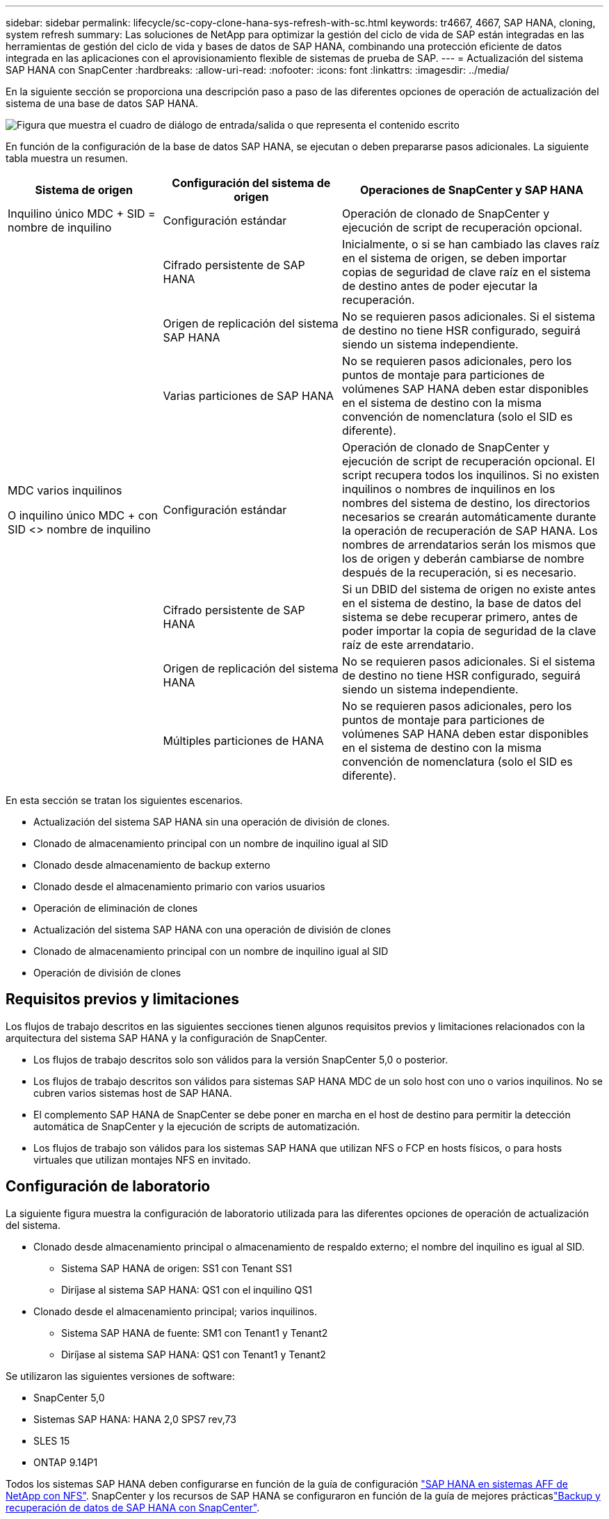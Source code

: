 ---
sidebar: sidebar 
permalink: lifecycle/sc-copy-clone-hana-sys-refresh-with-sc.html 
keywords: tr4667, 4667, SAP HANA, cloning, system refresh 
summary: Las soluciones de NetApp para optimizar la gestión del ciclo de vida de SAP están integradas en las herramientas de gestión del ciclo de vida y bases de datos de SAP HANA, combinando una protección eficiente de datos integrada en las aplicaciones con el aprovisionamiento flexible de sistemas de prueba de SAP. 
---
= Actualización del sistema SAP HANA con SnapCenter
:hardbreaks:
:allow-uri-read: 
:nofooter: 
:icons: font
:linkattrs: 
:imagesdir: ../media/


[role="lead"]
En la siguiente sección se proporciona una descripción paso a paso de las diferentes opciones de operación de actualización del sistema de una base de datos SAP HANA.

image:sc-copy-clone-image7.png["Figura que muestra el cuadro de diálogo de entrada/salida o que representa el contenido escrito"]

En función de la configuración de la base de datos SAP HANA, se ejecutan o deben prepararse pasos adicionales. La siguiente tabla muestra un resumen.

[cols="26%,30%,44%"]
|===
| Sistema de origen | Configuración del sistema de origen | Operaciones de SnapCenter y SAP HANA 


| Inquilino único MDC + SID = nombre de inquilino | Configuración estándar | Operación de clonado de SnapCenter y ejecución de script de recuperación opcional. 


|  | Cifrado persistente de SAP HANA | Inicialmente, o si se han cambiado las claves raíz en el sistema de origen, se deben importar copias de seguridad de clave raíz en el sistema de destino antes de poder ejecutar la recuperación. 


|  | Origen de replicación del sistema SAP HANA | No se requieren pasos adicionales. Si el sistema de destino no tiene HSR configurado, seguirá siendo un sistema independiente. 


|  | Varias particiones de SAP HANA | No se requieren pasos adicionales, pero los puntos de montaje para particiones de volúmenes SAP HANA deben estar disponibles en el sistema de destino con la misma convención de nomenclatura (solo el SID es diferente). 


 a| 
MDC varios inquilinos

O inquilino único MDC + con SID <> nombre de inquilino
| Configuración estándar | Operación de clonado de SnapCenter y ejecución de script de recuperación opcional. El script recupera todos los inquilinos. Si no existen inquilinos o nombres de inquilinos en los nombres del sistema de destino, los directorios necesarios se crearán automáticamente durante la operación de recuperación de SAP HANA. Los nombres de arrendatarios serán los mismos que los de origen y deberán cambiarse de nombre después de la recuperación, si es necesario. 


|  | Cifrado persistente de SAP HANA | Si un DBID del sistema de origen no existe antes en el sistema de destino, la base de datos del sistema se debe recuperar primero, antes de poder importar la copia de seguridad de la clave raíz de este arrendatario. 


|  | Origen de replicación del sistema HANA | No se requieren pasos adicionales. Si el sistema de destino no tiene HSR configurado, seguirá siendo un sistema independiente. 


|  | Múltiples particiones de HANA | No se requieren pasos adicionales, pero los puntos de montaje para particiones de volúmenes SAP HANA deben estar disponibles en el sistema de destino con la misma convención de nomenclatura (solo el SID es diferente). 
|===
En esta sección se tratan los siguientes escenarios.

* Actualización del sistema SAP HANA sin una operación de división de clones.
* Clonado de almacenamiento principal con un nombre de inquilino igual al SID
* Clonado desde almacenamiento de backup externo
* Clonado desde el almacenamiento primario con varios usuarios
* Operación de eliminación de clones
* Actualización del sistema SAP HANA con una operación de división de clones
* Clonado de almacenamiento principal con un nombre de inquilino igual al SID
* Operación de división de clones




== Requisitos previos y limitaciones

Los flujos de trabajo descritos en las siguientes secciones tienen algunos requisitos previos y limitaciones relacionados con la arquitectura del sistema SAP HANA y la configuración de SnapCenter.

* Los flujos de trabajo descritos solo son válidos para la versión SnapCenter 5,0 o posterior.
* Los flujos de trabajo descritos son válidos para sistemas SAP HANA MDC de un solo host con uno o varios inquilinos. No se cubren varios sistemas host de SAP HANA.
* El complemento SAP HANA de SnapCenter se debe poner en marcha en el host de destino para permitir la detección automática de SnapCenter y la ejecución de scripts de automatización.
* Los flujos de trabajo son válidos para los sistemas SAP HANA que utilizan NFS o FCP en hosts físicos, o para hosts virtuales que utilizan montajes NFS en invitado.




== Configuración de laboratorio

La siguiente figura muestra la configuración de laboratorio utilizada para las diferentes opciones de operación de actualización del sistema.

* Clonado desde almacenamiento principal o almacenamiento de respaldo externo; el nombre del inquilino es igual al SID.
+
** Sistema SAP HANA de origen: SS1 con Tenant SS1
** Diríjase al sistema SAP HANA: QS1 con el inquilino QS1


* Clonado desde el almacenamiento principal; varios inquilinos.
+
** Sistema SAP HANA de fuente: SM1 con Tenant1 y Tenant2
** Diríjase al sistema SAP HANA: QS1 con Tenant1 y Tenant2




Se utilizaron las siguientes versiones de software:

* SnapCenter 5,0
* Sistemas SAP HANA: HANA 2,0 SPS7 rev,73
* SLES 15
* ONTAP 9.14P1


Todos los sistemas SAP HANA deben configurarse en función de la guía de configuración link:../bp/hana-aff-nfs-introduction.html["SAP HANA en sistemas AFF de NetApp con NFS"]. SnapCenter y los recursos de SAP HANA se configuraron en función de la guía de mejores prácticaslink:../backup/hana-br-scs-overview.html["Backup y recuperación de datos de SAP HANA con SnapCenter"].

image:sc-copy-clone-image16.png["Figura que muestra el cuadro de diálogo de entrada/salida o que representa el contenido escrito"]



== Pasos iniciales de preparación única

Como paso inicial, el sistema SAP HANA de destino debe configurarse en SnapCenter.

. Instalación del sistema de destino SAP HANA
. Configuración del sistema SAP HANA en SnapCenter como se describe en link:../backup/hana-br-scs-overview.html["TR-4614: Backup y recuperación de datos de SAP HANA con SnapCenter"]
+
.. Configuración del usuario de base de datos SAP HANA para operaciones de backup de SnapCenter Este usuario debe ser idéntico en el sistema de origen y el de destino.
.. Configuración de la clave hdbuserstore para <sid>adm con el usuario de copia de seguridad anterior. Si se utiliza el script de automatización para la recuperación, el nombre de clave debe ser <SID>KEY
.. Puesta en marcha del complemento SAP HANA de SnapCenter en el host de destino. El sistema SAP HANA es detectado automáticamente por SnapCenter.
.. Configuración de la protección de recursos SAP HANA (opcional)




El primer funcionamiento de actualización del sistema SAP después de la instalación inicial se prepara con los pasos siguientes:

. Cierre el sistema SAP HANA de destino
. Desmonte el volumen de datos de SAP HANA.


Debe agregar los scripts que deben ejecutarse en el sistema de destino al archivo de configuración de comandos permitidos de SnapCenter.

....
hana-7:/opt/NetApp/snapcenter/scc/etc # cat /opt/NetApp/snapcenter/scc/etc/allowed_commands.config
command: mount
command: umount
command: /mnt/sapcc-share/SAP-System-Refresh/sc-system-refresh.sh
hana-7:/opt/NetApp/snapcenter/scc/etc #
....


== La clonación del almacenamiento primario con el nombre de inquilino es igual a SID

En esta sección se describe el flujo de trabajo de actualización del sistema SAP HANA en el que el nombre del inquilino en el sistema de origen y de destino es idéntico al SID. La clonación de almacenamiento se ejecuta en el almacenamiento primario y la recuperación se automatiza mediante el script `sc-system-refresh.sh`.

image:sc-copy-clone-image17.png["Figura que muestra el cuadro de diálogo de entrada/salida o que representa el contenido escrito"]

El flujo de trabajo consta de los siguientes pasos:

. Si el cifrado de persistencia de SAP HANA está habilitado en el sistema de origen, las claves raíz de cifrado se deben importar una vez. También es necesaria una importación si las claves se han cambiado en el sistema de origen. Consulte el capítulo link:sc-copy-clone-sys-refresh-using-snapshot-backups.html["«Consideraciones sobre las operaciones de actualización del sistema SAP HANA con los backups de snapshots de almacenamiento»"]
. Si el sistema SAP HANA de destino se protegió en SnapCenter, primero se debe quitar la protección.
. Flujo de trabajo de creación de clones de SnapCenter.
+
.. Seleccione Snapshot backup desde el sistema SAP HANA de origen SS1.
.. Seleccione el host de destino y proporcione la interfaz de red de almacenamiento del host de destino.
.. Proporcionar SID del sistema de destino, en nuestro ejemplo QS1
.. De manera opcional, proporcione un script para la recuperación como una operación posterior a la clonado.


. Operación de clonado de SnapCenter.
+
.. Crea volumen FlexClone basado en un backup Snapshot seleccionado del sistema SAP HANA de origen.
.. Exporta volumen FlexClone a la interfaz de red de almacenamiento del host o el igroup de destino.
.. Ejecuta la operación de montaje del volumen FlexClone en el host de destino.
.. Ejecuta el script de recuperación de operaciones posteriores a la clonación, si se configuró anteriormente. De lo contrario, la recuperación debe realizarse manualmente cuando finalice el flujo de trabajo de SnapCenter.
+
*** Recuperación de la base de datos del sistema.
*** Recuperación de la base de datos de arrendatarios con el nombre del arrendatario = QS1.




. Opcionalmente, proteja el recurso SAP HANA de destino en SnapCenter.


Las siguientes capturas de pantalla muestran los pasos necesarios.

. Seleccione un backup de Snapshot del sistema de origen SS1 y haga clic en Clone.


image:sc-copy-clone-image18.png["Figura que muestra el cuadro de diálogo de entrada/salida o que representa el contenido escrito"]

. Seleccione el host en el que está instalado el sistema de destino QS1. Introduzca QS1 como SID de destino. La dirección IP de exportación de NFS debe ser la interfaz de red de almacenamiento del host de destino.
+

NOTE: El SID de destino que se introduce controla el modo en que SnapCenter gestiona el recurso clonado. Si un recurso con el SID de destino ya está configurado en SnapCenter y coincide con el host del plugin, SnapCenter solo asigna el clon a este recurso. Si el SID no está configurado en el host de destino, SnapCenter crea un recurso nuevo.

+

NOTE: Es fundamental que el recurso y el host del sistema de destino se hayan configurado en SnapCenter antes de iniciar el flujo de trabajo de clonado. De lo contrario, el nuevo recurso creado por SnapCenter no admitirá la detección automática y los flujos de trabajo descritos no funcionarán.



image:sc-copy-clone-image19.png["Figura que muestra el cuadro de diálogo de entrada/salida o que representa el contenido escrito"]

En una configuración de SAN Fibre Channel, no se requiere una dirección IP de exportación, pero debe proporcionar el protocolo utilizado en la siguiente pantalla.


NOTE: Las capturas de pantalla muestran una configuración de laboratorio diferente mediante una conectividad FibreChannel.

image:sc-copy-clone-image20.png["Figura que muestra el cuadro de diálogo de entrada/salida o que representa el contenido escrito"]

image:sc-copy-clone-image21.png["Figura que muestra el cuadro de diálogo de entrada/salida o que representa el contenido escrito"]

Con Azure NetApp Files y un pool de capacidad de calidad de servicio manual, debe proporcionar el rendimiento máximo del volumen nuevo. Asegúrese de que el pool de capacidad tenga suficiente espacio adicional; de lo contrario, se producirá un error en el flujo de trabajo de clonado.


NOTE: Las capturas de pantalla muestran una configuración de laboratorio diferente que se ejecuta en Microsoft Azure con Azure NetApp Files.

image:sc-copy-clone-image22.png["Figura que muestra el cuadro de diálogo de entrada/salida o que representa el contenido escrito"]

. Introduzca los scripts posteriores a la clonado opcionales con las opciones de línea de comandos requeridas. Con nuestro ejemplo utilizamos un script posterior a la clonado para ejecutar la recuperación de la base de datos SAP HANA.


image:sc-copy-clone-image23.png["Figura que muestra el cuadro de diálogo de entrada/salida o que representa el contenido escrito"]


NOTE: Como se explicó anteriormente, el uso del script de recuperación es opcional. La recuperación también puede realizarse manualmente después de que finaliza el flujo de trabajo de clonación de SnapCenter.


NOTE: El script para la operación de recuperación recupera la base de datos SAP HANA al momento específico de Snapshot mediante la operación Clear logs y no ejecuta ninguna recuperación futura. Si se requiere una recuperación futura a un momento específico, la recuperación debe realizarse manualmente. La recuperación manual de reenvío también requiere que los backups de registros del sistema de origen estén disponibles en el host de destino.

. La pantalla Detalles del trabajo en SnapCenter muestra el progreso de la operación. Los detalles de la tarea también muestran que el tiempo de ejecución general, incluida la recuperación de la base de datos, fue inferior a 3 minutos.


image:sc-copy-clone-image24.png["Figura que muestra el cuadro de diálogo de entrada/salida o que representa el contenido escrito"]

. El archivo log del `sc-system-refresh` script muestra los diferentes pasos que se ejecutaron para la operación de recuperación. El script lee la lista de inquilinos de la base de datos del sistema y ejecuta una recuperación de todos los inquilinos existentes.


....
20240425112328###hana-7###sc-system-refresh.sh: Script version: 3.0
hana-7:/mnt/sapcc-share/SAP-System-Refresh # cat sap-system-refresh-QS1.log
20240425112328###hana-7###sc-system-refresh.sh: ******************* Starting script: recovery operation **************************
20240425112328###hana-7###sc-system-refresh.sh: Recover system database.
20240425112328###hana-7###sc-system-refresh.sh: /usr/sap/QS1/HDB11/exe/Python/bin/python /usr/sap/QS1/HDB11/exe/python_support/recoverSys.py --command "RECOVER DATA USING SNAPSHOT CLEAR LOG"
20240425112346###hana-7###sc-system-refresh.sh: Wait until SAP HANA database is started ....
20240425112347###hana-7###sc-system-refresh.sh: Status: YELLOW
20240425112357###hana-7###sc-system-refresh.sh: Status: YELLOW
20240425112407###hana-7###sc-system-refresh.sh: Status: YELLOW
20240425112417###hana-7###sc-system-refresh.sh: Status: YELLOW
20240425112428###hana-7###sc-system-refresh.sh: Status: YELLOW
20240425112438###hana-7###sc-system-refresh.sh: Status: YELLOW
20240425112448###hana-7###sc-system-refresh.sh: Status: GREEN
20240425112448###hana-7###sc-system-refresh.sh: HANA system database started.
20240425112448###hana-7###sc-system-refresh.sh: Checking connection to system database.
20240425112448###hana-7###sc-system-refresh.sh: /usr/sap/QS1/SYS/exe/hdb/hdbsql -U QS1KEY 'select * from sys.m_databases;'
DATABASE_NAME,DESCRIPTION,ACTIVE_STATUS,ACTIVE_STATUS_DETAILS,OS_USER,OS_GROUP,RESTART_MODE,FALLBACK_SNAPSHOT_CREATE_TIME
"SYSTEMDB","SystemDB-QS1-11","YES","","","","DEFAULT",?
"QS1","QS1-11","NO","ACTIVE","","","DEFAULT",?
2 rows selected (overall time 16.225 msec; server time 860 usec)
20240425112448###hana-7###sc-system-refresh.sh: Succesfully connected to system database.
20240425112449###hana-7###sc-system-refresh.sh: Tenant databases to recover: QS1
20240425112449###hana-7###sc-system-refresh.sh: Found inactive tenants(QS1) and starting recovery
20240425112449###hana-7###sc-system-refresh.sh: Recover tenant database QS1.
20240425112449###hana-7###sc-system-refresh.sh: /usr/sap/QS1/SYS/exe/hdb/hdbsql -U QS1KEY RECOVER DATA FOR QS1 USING SNAPSHOT CLEAR LOG
0 rows affected (overall time 22.138599 sec; server time 22.136268 sec)
20240425112511###hana-7###sc-system-refresh.sh: Checking availability of Indexserver for tenant QS1.
20240425112511###hana-7###sc-system-refresh.sh: Recovery of tenant database QS1 succesfully finished.
20240425112511###hana-7###sc-system-refresh.sh: Status: GREEN
20240425112511###hana-7###sc-system-refresh.sh: ******************* Finished script: recovery operation **************************
hana-7:/mnt/sapcc-share/SAP-System-Refresh
....
. Cuando finalice el trabajo de SnapCenter, el clon se puede ver dentro de la vista de topología del sistema de origen.


image:sc-copy-clone-image25.png["Figura que muestra el cuadro de diálogo de entrada/salida o que representa el contenido escrito"]

. La base de datos SAP HANA se está ejecutando.
. Si desea proteger el sistema SAP HANA de destino, debe ejecutar la detección automática haciendo clic en el recurso del sistema de destino.


image:sc-copy-clone-image26.png["Figura que muestra el cuadro de diálogo de entrada/salida o que representa el contenido escrito"]

Cuando finaliza el proceso de detección automática, el nuevo volumen clonado aparece en la sección huella de almacenamiento.

image:sc-copy-clone-image27.png["Figura que muestra el cuadro de diálogo de entrada/salida o que representa el contenido escrito"]

Al volver a hacer clic en el recurso, la protección de datos se puede configurar para el sistema QS1 actualizado.

image:sc-copy-clone-image28.png["Figura que muestra el cuadro de diálogo de entrada/salida o que representa el contenido escrito"]



== Clonado desde almacenamiento de backup externo

En esta sección se describe el flujo de trabajo de actualización del sistema SAP HANA para el que el nombre del inquilino en el sistema de origen y de destino es idéntico al SID. La clonación de almacenamiento se ejecuta en el almacenamiento de backup externo y se automatiza aún más mediante el script sc-system-refresh.sh.

image:sc-copy-clone-image29.png["Figura que muestra el cuadro de diálogo de entrada/salida o que representa el contenido escrito"] La única diferencia en el flujo de trabajo de actualización del sistema SAP HANA entre el clonado del almacenamiento de backup primario y externo es la selección del backup Snapshot en SnapCenter. Para la clonado de almacenamiento de backup fuera de las instalaciones, se deben seleccionar primero los backups secundarios, seguidos por la selección del backup de Snapshot.

image:sc-copy-clone-image30.png["Figura que muestra el cuadro de diálogo de entrada/salida o que representa el contenido escrito"]

Si existen varias ubicaciones de almacenamiento secundario para el backup seleccionado, debe elegir el volumen de destino requerido.

image:sc-copy-clone-image31.png["Figura que muestra el cuadro de diálogo de entrada/salida o que representa el contenido escrito"]

Todos los pasos siguientes son idénticos al flujo de trabajo para clonar desde el almacenamiento primario.



== Clonar un sistema SAP HANA con varios inquilinos

En esta sección se describe el flujo de trabajo de actualización del sistema SAP HANA con varios inquilinos. La clonación de almacenamiento se ejecuta en el almacenamiento primario y se automatiza aún más mediante el script `sc-system-refresh.sh`.

image:sc-copy-clone-image32.png["Figura que muestra el cuadro de diálogo de entrada/salida o que representa el contenido escrito"]

Los pasos requeridos en SnapCenter son idénticos a los descritos en la sección «Clonación desde almacenamiento principal con un nombre de inquilino igual a SID». La única diferencia está en la operación de recuperación de arrendatarios dentro del script `sc-system-refresh.sh`, donde se recuperan todos los arrendatarios.

....
20240430070214###hana-7###sc-system-refresh.sh: **********************************************************************************
20240430070214###hana-7###sc-system-refresh.sh: Script version: 3.0
20240430070214###hana-7###sc-system-refresh.sh: ******************* Starting script: recovery operation **************************
20240430070214###hana-7###sc-system-refresh.sh: Recover system database.
20240430070214###hana-7###sc-system-refresh.sh: /usr/sap/QS1/HDB11/exe/Python/bin/python /usr/sap/QS1/HDB11/exe/python_support/recoverSys.py --command "RECOVER DATA USING SNAPSHOT CLEAR LOG"
[140310725887808, 0.008] >> starting recoverSys (at Tue Apr 30 07:02:15 2024)
[140310725887808, 0.008] args: ()
[140310725887808, 0.008] keys: \{'command': 'RECOVER DATA USING SNAPSHOT CLEAR LOG'}
using logfile /usr/sap/QS1/HDB11/hana-7/trace/backup.log
recoverSys started: ============2024-04-30 07:02:15 ============
testing master: hana-7
hana-7 is master
shutdown database, timeout is 120
stop system
stop system on: hana-7
stopping system: 2024-04-30 07:02:15
stopped system: 2024-04-30 07:02:15
creating file recoverInstance.sql
restart database
restart master nameserver: 2024-04-30 07:02:20
start system: hana-7
sapcontrol parameter: ['-function', 'Start']
sapcontrol returned successfully:
2024-04-30T07:02:32-04:00 P0023828 18f2eab9331 INFO RECOVERY RECOVER DATA finished successfully
recoverSys finished successfully: 2024-04-30 07:02:33
[140310725887808, 17.548] 0
[140310725887808, 17.548] << ending recoverSys, rc = 0 (RC_TEST_OK), after 17.540 secs
20240430070233###hana-7###sc-system-refresh.sh: Wait until SAP HANA database is started ....
20240430070233###hana-7###sc-system-refresh.sh: Status: GRAY
20240430070243###hana-7###sc-system-refresh.sh: Status: GRAY
20240430070253###hana-7###sc-system-refresh.sh: Status: GRAY
20240430070304###hana-7###sc-system-refresh.sh: Status: GRAY
20240430070314###hana-7###sc-system-refresh.sh: Status: GREEN
20240430070314###hana-7###sc-system-refresh.sh: HANA system database started.
20240430070314###hana-7###sc-system-refresh.sh: Checking connection to system database.
20240430070314###hana-7###sc-system-refresh.sh: /usr/sap/QS1/SYS/exe/hdb/hdbsql -U QS1KEY 'select * from sys.m_databases;'
20240430070314###hana-7###sc-system-refresh.sh: Succesfully connected to system database.
20240430070314###hana-7###sc-system-refresh.sh: Tenant databases to recover: TENANT2
TENANT1
20240430070314###hana-7###sc-system-refresh.sh: Found inactive tenants(TENANT2
TENANT1) and starting recovery
20240430070314###hana-7###sc-system-refresh.sh: Recover tenant database TENANT2.
20240430070314###hana-7###sc-system-refresh.sh: /usr/sap/QS1/SYS/exe/hdb/hdbsql -U QS1KEY RECOVER DATA FOR TENANT2 USING SNAPSHOT CLEAR LOG
20240430070335###hana-7###sc-system-refresh.sh: Checking availability of Indexserver for tenant TENANT2.
20240430070335###hana-7###sc-system-refresh.sh: Recovery of tenant database TENANT2 succesfully finished.
20240430070335###hana-7###sc-system-refresh.sh: Status: GREEN
20240430070335###hana-7###sc-system-refresh.sh: Recover tenant database TENANT1.
20240430070335###hana-7###sc-system-refresh.sh: /usr/sap/QS1/SYS/exe/hdb/hdbsql -U QS1KEY RECOVER DATA FOR TENANT1 USING SNAPSHOT CLEAR LOG
20240430070349###hana-7###sc-system-refresh.sh: Checking availability of Indexserver for tenant TENANT1.
20240430070350###hana-7###sc-system-refresh.sh: Recovery of tenant database TENANT1 succesfully finished.
20240430070350###hana-7###sc-system-refresh.sh: Status: GREEN
20240430070350###hana-7###sc-system-refresh.sh: ******************* Finished script: recovery operation **************************
....


== Operación de eliminación de clones

Se inicia una nueva operación de actualización del sistema SAP HANA mediante la limpieza del sistema de destino mediante la operación de eliminación de clones de SnapCenter.

Si el sistema SAP HANA de destino se protegió en SnapCenter, primero se debe quitar la protección. En la vista de topología del sistema de destino, haga clic en Remove Protection.

El flujo de trabajo de eliminación de clones ahora se ejecuta con los siguientes pasos.

. Seleccione el clon dentro de la vista de topología del sistema de origen y haga clic en Eliminar.


image:sc-copy-clone-image33.png["Figura que muestra el cuadro de diálogo de entrada/salida o que representa el contenido escrito"]

. Introduzca los scripts de clonado previo y desmontaje con las opciones de línea de comandos requeridas.


image:sc-copy-clone-image34.png["Figura que muestra el cuadro de diálogo de entrada/salida o que representa el contenido escrito"]

. La pantalla de detalles del trabajo en SnapCenter muestra el progreso de la operación.


image:sc-copy-clone-image35.png["Figura que muestra el cuadro de diálogo de entrada/salida o que representa el contenido escrito"]

. El archivo de registro `sc-system-refresh` del script muestra los pasos de las operaciones de apagado y desmontaje.


....
20240425111042###hana-7###sc-system-refresh.sh: **********************************************************************************
20240425111042###hana-7###sc-system-refresh.sh: Script version: 3.0
20240425111042###hana-7###sc-system-refresh.sh: ******************* Starting script: shutdown operation **************************
20240425111042###hana-7###sc-system-refresh.sh: Stopping HANA database.
20240425111042###hana-7###sc-system-refresh.sh: sapcontrol -nr 11 -function StopSystem HDB
25.04.2024 11:10:42
StopSystem
OK
20240425111042###hana-7###sc-system-refresh.sh: Wait until SAP HANA database is stopped ....
20240425111042###hana-7###sc-system-refresh.sh: Status: GREEN
20240425111052###hana-7###sc-system-refresh.sh: Status: YELLOW
20240425111103###hana-7###sc-system-refresh.sh: Status: YELLOW
20240425111113###hana-7###sc-system-refresh.sh: Status: YELLOW
20240425111123###hana-7###sc-system-refresh.sh: Status: YELLOW
20240425111133###hana-7###sc-system-refresh.sh: Status: YELLOW
20240425111144###hana-7###sc-system-refresh.sh: Status: YELLOW
20240425111154###hana-7###sc-system-refresh.sh: Status: GRAY
20240425111154###hana-7###sc-system-refresh.sh: SAP HANA database is stopped.
20240425111154###hana-7###sc-system-refresh.sh: ******************* Finished script: shutdown operation **************************
....
. La operación de actualización de SAP HANA ahora puede iniciarse de nuevo mediante la operación de creación de clones de SnapCenter.




== Actualización del sistema SAP HANA con operación de división de clones

Si el sistema de destino de la operación de actualización del sistema está planificado para utilizarlo durante un período de tiempo más largo, tiene sentido dividir el volumen de FlexClone como parte de la operación de actualización del sistema.


NOTE: La operación de división de clones no bloquea el uso del volumen clonado y, por tanto, se puede ejecutar en cualquier momento mientras la base de datos SAP HANA está en uso.


NOTE: Con Azure NetApp Files, la operación de división de clones no está disponible, ya que Azure NetApp Files siempre divide el clon una vez creado.

El flujo de trabajo de división de clones en SnapCenter se inicia en la vista de topología del sistema de origen seleccionando el clon y haciendo clic en la división de clones.

image:sc-copy-clone-image36.png["Figura que muestra el cuadro de diálogo de entrada/salida o que representa el contenido escrito"]

En la siguiente pantalla se muestra una vista previa que proporciona información sobre la capacidad necesaria para el volumen dividido.

image:sc-copy-clone-image37.png["Figura que muestra el cuadro de diálogo de entrada/salida o que representa el contenido escrito"]

El registro de trabajos de SnapCenter muestra el progreso de la operación de división de clones.

image:sc-copy-clone-image38.png["Figura que muestra el cuadro de diálogo de entrada/salida o que representa el contenido escrito"]

En la vista de recursos de SnapCenter, el sistema de destino QS1 ahora ya no está marcado como un recurso clonado. Al volver a la vista de topología del sistema de origen, el clon ya no queda visible. El volumen dividido ahora es independiente del backup de snapshot del sistema de origen.

image:sc-copy-clone-image39.png["Figura que muestra el cuadro de diálogo de entrada/salida o que representa el contenido escrito"]

image:sc-copy-clone-image40.png["Figura que muestra el cuadro de diálogo de entrada/salida o que representa el contenido escrito"]

El flujo de trabajo de actualización después de una operación de división de clones tiene un aspecto ligeramente diferente a la operación sin división de clones. Tras una operación de división de clones, no se requiere ninguna operación de eliminación de clones, ya que el volumen de datos de destino ya no es un volumen FlexClone.

El flujo de trabajo consta de los siguientes pasos:

. Si el sistema SAP HANA de destino se protegió en SnapCenter, primero se debe quitar la protección.
. Debe apagarse la base de datos SAP HANA, el volumen de datos debe desmontarse y se debe quitar la entrada fstab creada por SnapCenter. Estos pasos deben ejecutarse manualmente.
. Ahora, el flujo de trabajo de creación del clon SnapCenter puede ejecutarse como se describe en las secciones anteriores.
. Después de la operación de actualización, el volumen de datos de destino antiguo todavía existe y debe eliminarse manualmente con, por ejemplo, ONTAP System Manager.




== Automatización del flujo de trabajo de SnapCenter con scripts de PowerShell

En las secciones anteriores, se ejecutaron los diferentes flujos de trabajo utilizando la interfaz de usuario de SnapCenter. Todos los flujos de trabajo también pueden ejecutarse con scripts de PowerShell o llamadas a la API DE REST, lo que permite una mayor automatización. Las siguientes secciones describen ejemplos básicos de scripts de PowerShell para los siguientes flujos de trabajo.

* Crear clon
* Eliminar clon
+

NOTE: Los scripts de ejemplo se proporcionan tal cual y no son compatibles con NetApp.



Todos los scripts deben ejecutarse en una ventana de comandos de PowerShell. Para poder ejecutar los scripts, se debe establecer una conexión con el servidor SnapCenter mediante `Open-SmConnection` comando.



=== Crear clon

El sencillo script que se muestra a continuación muestra cómo puede ejecutarse una operación de creación de clones de SnapCenter con comandos de PowerShell. La SnapCenter `New-SmClone` el comando se ejecuta con la opción de línea de comandos necesaria para el entorno de laboratorio y la secuencia de comandos de automatización que se ha tratado anteriormente.

....
$BackupName='SnapCenter_hana-1_LocalSnap_Hourly_06-25-2024_03.00.01.8458'
$JobInfo=New-SmClone -AppPluginCode hana -BackupName $BackupName -Resources @\{"Host"="hana-1.sapcc.stl.netapp.com";"UID"="MDC\SS1"} -CloneToInstance hana-7.sapcc.stl.netapp.com -postclonecreatecommands '/mnt/sapcc-share/SAP-System-Refresh/sc-system-refresh.sh recover' -NFSExportIPs 192.168.175.75 -CloneUid 'MDC\QS1'
# Get JobID of clone create job
$Job=Get-SmJobSummaryReport | ?\{$_.JobType -eq "Clone" } | ?\{$_.JobName -Match $BackupName} | ?\{$_.Status -eq "Running"}
$JobId=$Job.SmJobId
Get-SmJobSummaryReport -JobId $JobId
# Wait until job is finished
do \{ $Job=Get-SmJobSummaryReport -JobId $JobId; write-host $Job.Status; sleep 20 } while ( $Job.Status -Match "Running" )
Write-Host " "
Get-SmJobSummaryReport -JobId $JobId
Write-Host "Clone create job has been finshed."
....
El resultado de la pantalla muestra la ejecución del script clone create PowerShell.

....
PS C:\Windows\system32> C:\NetApp\clone-create.ps1
SmJobId : 110382
JobCreatedDateTime :
JobStartDateTime : 6/26/2024 9:55:34 AM
JobEndDateTime :
JobDuration :
JobName : Clone from backup 'SnapCenter_hana-1_LocalSnap_Hourly_06-25-2024_03.00.01.8458'
JobDescription :
Status : Running
IsScheduled : False
JobError :
JobType : Clone
PolicyName :
JobResultData :
Running
Running
Running
Running
Running
Running
Running
Running
Running
Running
Completed
SmJobId : 110382
JobCreatedDateTime :
JobStartDateTime : 6/26/2024 9:55:34 AM
JobEndDateTime : 6/26/2024 9:58:50 AM
JobDuration : 00:03:16.6889170
JobName : Clone from backup 'SnapCenter_hana-1_LocalSnap_Hourly_06-25-2024_03.00.01.8458'
JobDescription :
Status : Completed
IsScheduled : False
JobError :
JobType : Clone
PolicyName :
JobResultData :
Clone create job has been finshed.
....


=== Eliminar clon

El sencillo script que se muestra a continuación muestra cómo puede ejecutarse una operación de eliminación de clones de SnapCenter con comandos de PowerShell. La SnapCenter `Remove-SmClone` el comando se ejecuta con la opción de línea de comandos necesaria para el entorno de laboratorio y la secuencia de comandos de automatización que se ha tratado anteriormente.

....
$CloneInfo=Get-SmClone |?\{$_.CloneName -Match "hana-1_sapcc_stl_netapp_com_hana_MDC_SS1" }
$JobInfo=Remove-SmClone -CloneName $CloneInfo.CloneName -PluginCode hana -PreCloneDeleteCommands '/mnt/sapcc-share/SAP-System-Refresh/sc-system-refresh.sh shutdown QS1' -UnmountCommands '/mnt/sapcc-share/SAP-System-Refresh/sc-system-refresh.sh umount QS1' -Confirm: $False
Get-SmJobSummaryReport -JobId $JobInfo.Id
# Wait until job is finished
do \{ $Job=Get-SmJobSummaryReport -JobId $JobInfo.Id; write-host $Job.Status; sleep 20 } while ( $Job.Status -Match "Running" )
Write-Host " "
Get-SmJobSummaryReport -JobId $JobInfo.Id
Write-Host "Clone delete job has been finshed."
PS C:\NetApp>
....
El resultado de la pantalla muestra la ejecución del script de PowerShell clone –delete.ps1.

....
PS C:\Windows\system32> C:\NetApp\clone-delete.ps1
SmJobId : 110386
JobCreatedDateTime :
JobStartDateTime : 6/26/2024 10:01:33 AM
JobEndDateTime :
JobDuration :
JobName : Deleting clone 'hana-1_sapcc_stl_netapp_com_hana_MDC_SS1__clone__110382_MDC_SS1_04-22-2024_09.54.34'
JobDescription :
Status : Running
IsScheduled : False
JobError :
JobType : DeleteClone
PolicyName :
JobResultData :
Running
Running
Running
Running
Completed
SmJobId : 110386
JobCreatedDateTime :
JobStartDateTime : 6/26/2024 10:01:33 AM
JobEndDateTime : 6/26/2024 10:02:38 AM
JobDuration : 00:01:05.5658860
JobName : Deleting clone 'hana-1_sapcc_stl_netapp_com_hana_MDC_SS1__clone__110382_MDC_SS1_04-22-2024_09.54.34'
JobDescription :
Status : Completed
IsScheduled : False
JobError :
JobType : DeleteClone
PolicyName :
JobResultData :
Clone delete job has been finshed.
PS C:\Windows\system32>
....